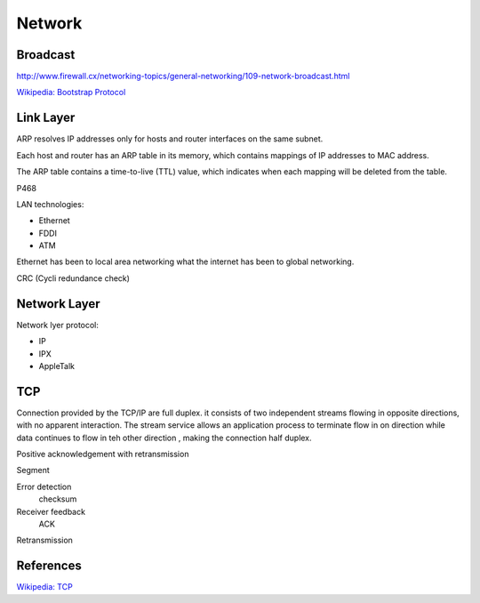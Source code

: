 Network
=======

Broadcast
---------

http://www.firewall.cx/networking-topics/general-networking/109-network-broadcast.html

`Wikipedia: Bootstrap Protocol
<https://en.wikipedia.org/wiki/Bootstrap_Protocol>`_


Link Layer
----------

ARP resolves IP addresses only for hosts and router interfaces on the same
subnet.

Each host and router has an ARP table in its memory, which contains mappings of
IP addresses to MAC address.

The ARP table contains a time-to-live (TTL) value, which indicates when each
mapping will be deleted from the table.

P468

LAN technologies:

-   Ethernet
-   FDDI
-   ATM

Ethernet has been to local area networking what the internet has been to global
networking.

CRC (Cycli redundance check)

Network Layer
-------------

Network lyer protocol:

-   IP
-   IPX
-   AppleTalk
 

TCP
---

Connection provided by the TCP/IP are full duplex. it consists of two
independent streams flowing in opposite directions, with no apparent
interaction. The stream service allows an application process to terminate flow
in on direction while data continues to flow in teh other direction , making
the connection half duplex.

Positive acknowledgement with retransmission

Segment

Error detection
    checksum

Receiver feedback
    ACK

Retransmission


References
----------

`Wikipedia: TCP
<https://en.wikipedia.org/wiki/Transmission_Control_Protocol>`_
